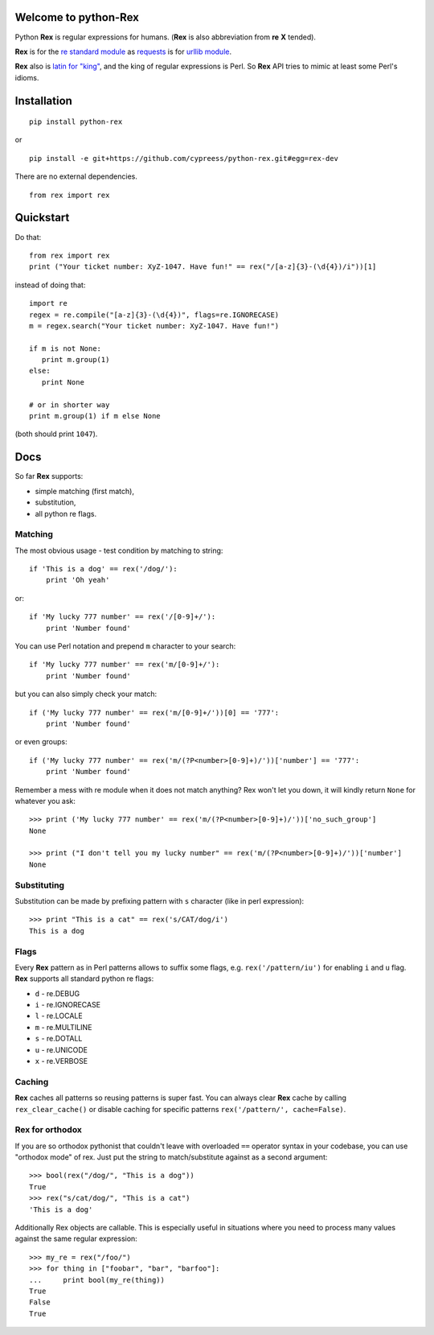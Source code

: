 Welcome to python-Rex
=====================

.. image:: https://pypip.in/v/python-rex/badge.png
   :target: https://crate.io/packages/python-rex
.. image:: https://pypip.in/d/python-rex/badge.png
   :target: https://crate.io/packages/python-rex
.. image:: https://travis-ci.org/cypreess/python-rex.png?branch=master
   :target: https://travis-ci.org/cypreess/python-rex
.. image:: https://coveralls.io/repos/cypreess/python-rex/badge.png?branch=master
   :target: https://coveralls.io/r/cypreess/python-rex?branch=master
   
Python **Rex** is regular expressions for humans. (**Rex** is also abbreviation from **re** **X** tended).

**Rex** is for the `re standard module <http://docs.python.org/2/library/index.html>`_ as
`requests <http://docs.python-requests.org/en/latest/>`_ is for `urllib module <http://docs.python.org/2/library/urllib.html>`_.

**Rex** also is `latin for "king" <http://en.wikipedia.org/wiki/Rex>`_, and the king of regular expressions is Perl.
So **Rex** API tries to mimic at least some Perl's idioms.

Installation
============

::

    pip install python-rex

or

::
   
   pip install -e git+https://github.com/cypreess/python-rex.git#egg=rex-dev

There are no external dependencies. 


::
   
   from rex import rex



Quickstart
==========

Do that::

   from rex import rex
   print ("Your ticket number: XyZ-1047. Have fun!" == rex("/[a-z]{3}-(\d{4})/i"))[1]
    

instead of doing that::

   import re
   regex = re.compile("[a-z]{3}-(\d{4})", flags=re.IGNORECASE)
   m = regex.search("Your ticket number: XyZ-1047. Have fun!")
   
   if m is not None:
      print m.group(1)
   else:
      print None
   
   # or in shorter way
   print m.group(1) if m else None


(both should print ``1047``).

Docs
====

So far **Rex** supports:

* simple matching (first match),
* substitution,
* all python re flags.



Matching 
--------

The most obvious usage - test condition by matching to string::

    if 'This is a dog' == rex('/dog/'):
        print 'Oh yeah'


or::

    if 'My lucky 777 number' == rex('/[0-9]+/'):
        print 'Number found'


You can use Perl notation and prepend ``m`` character to your search::


    if 'My lucky 777 number' == rex('m/[0-9]+/'):
        print 'Number found'


but you can also simply check your match::


    if ('My lucky 777 number' == rex('m/[0-9]+/'))[0] == '777':
        print 'Number found'

or even groups::


    if ('My lucky 777 number' == rex('m/(?P<number>[0-9]+)/'))['number'] == '777':
        print 'Number found'


Remember a mess with re module when it does not match anything? Rex won't let you down,
it will kindly return ``None`` for whatever you ask::

    >>> print ('My lucky 777 number' == rex('m/(?P<number>[0-9]+)/'))['no_such_group']
    None

    >>> print ("I don't tell you my lucky number" == rex('m/(?P<number>[0-9]+)/'))['number']
    None


Substituting
------------

Substitution can be made by prefixing pattern with ``s`` character (like in perl expression)::

    >>> print "This is a cat" == rex('s/CAT/dog/i')
    This is a dog


Flags
-----

Every **Rex** pattern as in Perl patterns allows to suffix some flags, e.g. ``rex('/pattern/iu')`` for enabling ``i`` and ``u`` flag. **Rex** supports all standard python re flags:

* ``d`` - re.DEBUG
* ``i`` - re.IGNORECASE
* ``l`` - re.LOCALE
* ``m`` - re.MULTILINE
* ``s`` - re.DOTALL
* ``u`` - re.UNICODE
* ``x`` - re.VERBOSE

Caching
-------

**Rex** caches all patterns so reusing patterns is super fast. You can always clear **Rex** cache by calling ``rex_clear_cache()`` or
disable caching for specific patterns ``rex('/pattern/', cache=False)``.


Rex for orthodox
----------------

If you are so orthodox pythonist that couldn't leave with overloaded ``==`` operator syntax in your codebase,
you can use "orthodox mode" of rex. Just put the string to match/substitute against as a second argument::

    >>> bool(rex("/dog/", "This is a dog"))
    True
    >>> rex("s/cat/dog/", "This is a cat")
    'This is a dog'

Additionally Rex objects are callable. This is especially useful in situations where you need to process many values
against the same regular expression::

    >>> my_re = rex("/foo/")
    >>> for thing in ["foobar", "bar", "barfoo"]:
    ...     print bool(my_re(thing))
    True
    False
    True
